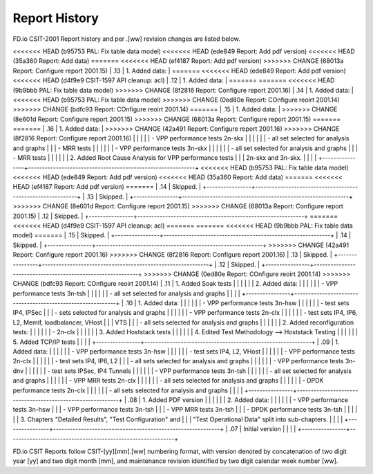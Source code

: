 Report History
==============

FD.io CSIT-2001 Report history and per .[ww] revision changes are listed below.

+----------------+------------------------------------------------------------+
| .[ww] Revision | Changes                                                    |
+================+============================================================+
<<<<<<< HEAD   (b95753 PAL: Fix table data model)
<<<<<<< HEAD   (ede849 Report: Add pdf version)
<<<<<<< HEAD   (35a360 Report: Add data)
=======
<<<<<<< HEAD   (ef4187 Report: Add pdf version)
>>>>>>> CHANGE (68013a Report: Configure report 2001.15)
| .13            | 1. Added data:                                             |
=======
<<<<<<< HEAD   (ede849 Report: Add pdf version)
<<<<<<< HEAD   (d4f9e9 CSIT-1597 API cleanup: acl)
| .12            | 1. Added data:                                             |
=======
=======
<<<<<<< HEAD   (9b9bbb PAL: Fix table data model)
>>>>>>> CHANGE (8f2816 Report: Configure report 2001.16)
| .14            | 1. Added data:                                             |
<<<<<<< HEAD   (b95753 PAL: Fix table data model)
>>>>>>> CHANGE (0ed80e Report: COnfigure reoirt 2001.14)
>>>>>>> CHANGE (bdfc93 Report: COnfigure reoirt 2001.14)
=======
| .15            | 1. Added data:                                             |
>>>>>>> CHANGE (8e601d Report: Configure report 2001.15)
>>>>>>> CHANGE (68013a Report: Configure report 2001.15)
=======
=======
| .16            | 1. Added data:                                             |
>>>>>>> CHANGE (42a491 Report: Configure report 2001.16)
>>>>>>> CHANGE (8f2816 Report: Configure report 2001.16)
|                |                                                            |
|                |    - VPP performance tests 2n-skx                          |
|                |                                                            |
|                |      - all set selected for analysis and graphs            |
|                |      - MRR tests                                           |
|                |                                                            |
|                |    - VPP performance tests 3n-skx                          |
|                |                                                            |
|                |      - all set selected for analysis and graphs            |
|                |      - MRR tests                                           |
|                |                                                            |
|                |  2. Added Root Cause Analysis for VPP performance tests    |
|                |     2n-skx and 3n-skx.                                     |
|                |                                                            |
+----------------+------------------------------------------------------------+
<<<<<<< HEAD   (b95753 PAL: Fix table data model)
<<<<<<< HEAD   (ede849 Report: Add pdf version)
<<<<<<< HEAD   (35a360 Report: Add data)
=======
<<<<<<< HEAD   (ef4187 Report: Add pdf version)
=======
| .14            | Skipped.                                                   |
+----------------+------------------------------------------------------------+
| .13            | Skipped.                                                   |
+----------------+------------------------------------------------------------+
>>>>>>> CHANGE (8e601d Report: Configure report 2001.15)
>>>>>>> CHANGE (68013a Report: Configure report 2001.15)
| .12            | Skipped.                                                   |
+----------------+------------------------------------------------------------+
=======
<<<<<<< HEAD   (d4f9e9 CSIT-1597 API cleanup: acl)
=======
=======
<<<<<<< HEAD   (9b9bbb PAL: Fix table data model)
=======
| .15            | Skipped.                                                   |
+----------------+------------------------------------------------------------+
| .14            | Skipped.                                                   |
+----------------+------------------------------------------------------------+
>>>>>>> CHANGE (42a491 Report: Configure report 2001.16)
>>>>>>> CHANGE (8f2816 Report: Configure report 2001.16)
| .13            | Skipped.                                                   |
+----------------+------------------------------------------------------------+
| .12            | Skipped.                                                   |
+----------------+------------------------------------------------------------+
>>>>>>> CHANGE (0ed80e Report: COnfigure reoirt 2001.14)
>>>>>>> CHANGE (bdfc93 Report: COnfigure reoirt 2001.14)
| .11            | 1. Added Soak tests                                        |
|                |                                                            |
|                | 2. Added data:                                             |
|                |                                                            |
|                |    - VPP performance tests 3n-tsh                          |
|                |                                                            |
|                |      - all set selected for analysis and graphs            |
|                |                                                            |
+----------------+------------------------------------------------------------+
| .10            | 1. Added data:                                             |
|                |                                                            |
|                |    - VPP performance tests 3n-hsw                          |
|                |                                                            |
|                |      - test sets IP4, IPSec                                |
|                |      - sets selected for analysis and graphs               |
|                |                                                            |
|                |    - VPP performance tests 2n-clx                          |
|                |                                                            |
|                |      - test sets IP4, IP6, L2, Memif, loadbalancer, VHost  |
|                |        VTS                                                 |
|                |      - all sets selected for analysis and graphs           |
|                |                                                            |
|                | 2. Added reconfiguration tests:                            |
|                |                                                            |
|                |    - 2n-clx                                                |
|                |                                                            |
|                | 3. Added Hoststack tests                                   |
|                |                                                            |
|                | 4. Edited Test Methodology --> Hoststack Testing           |
|                |                                                            |
|                | 5. Added TCP/IP tests                                      |
|                |                                                            |
+----------------+------------------------------------------------------------+
| .09            | 1. Added data:                                             |
|                |                                                            |
|                |    - VPP performance tests 3n-hsw                          |
|                |                                                            |
|                |      - test sets IP4, L2, VHost                            |
|                |                                                            |
|                |    - VPP performance tests 2n-clx                          |
|                |                                                            |
|                |      - test sets IP4, IP6, L2                              |
|                |      - all sets selected for analysis and graphs           |
|                |                                                            |
|                |    - VPP performance tests 3n-dnv                          |
|                |                                                            |
|                |      - test sets IPSec, IP4 Tunnels                        |
|                |                                                            |
|                |    - VPP performance tests 3n-tsh                          |
|                |                                                            |
|                |      - all set selected for analysis and graphs            |
|                |                                                            |
|                |    - VPP MRR tests 2n-clx                                  |
|                |                                                            |
|                |      - all sets selected for analysis and graphs           |
|                |                                                            |
|                |    - DPDK performance tests 2n-clx                         |
|                |                                                            |
|                |      - all sets selected for analysis and graphs           |
|                |                                                            |
+----------------+------------------------------------------------------------+
| .08            | 1. Added PDF version                                       |
|                |                                                            |
|                | 2. Added data:                                             |
|                |                                                            |
|                |    - VPP performance tests 3n-hsw                          |
|                |    - VPP performance tests 3n-tsh                          |
|                |    - VPP MRR tests 3n-tsh                                  |
|                |    - DPDK performance tests 3n-tsh                         |
|                |                                                            |
|                | 3. Chapters "Detailed Results", "Test Configuration" and   |
|                |    "Test Operational Data" split into sub-chapters.        |
|                |                                                            |
+----------------+------------------------------------------------------------+
| .07            | Initial version                                            |
|                |                                                            |
+----------------+------------------------------------------------------------+

FD.io CSIT Reports follow CSIT-[yy][mm].[ww] numbering format, with version
denoted by concatenation of two digit year [yy] and two digit month [mm], and
maintenance revision identified by two digit calendar week number [ww].

